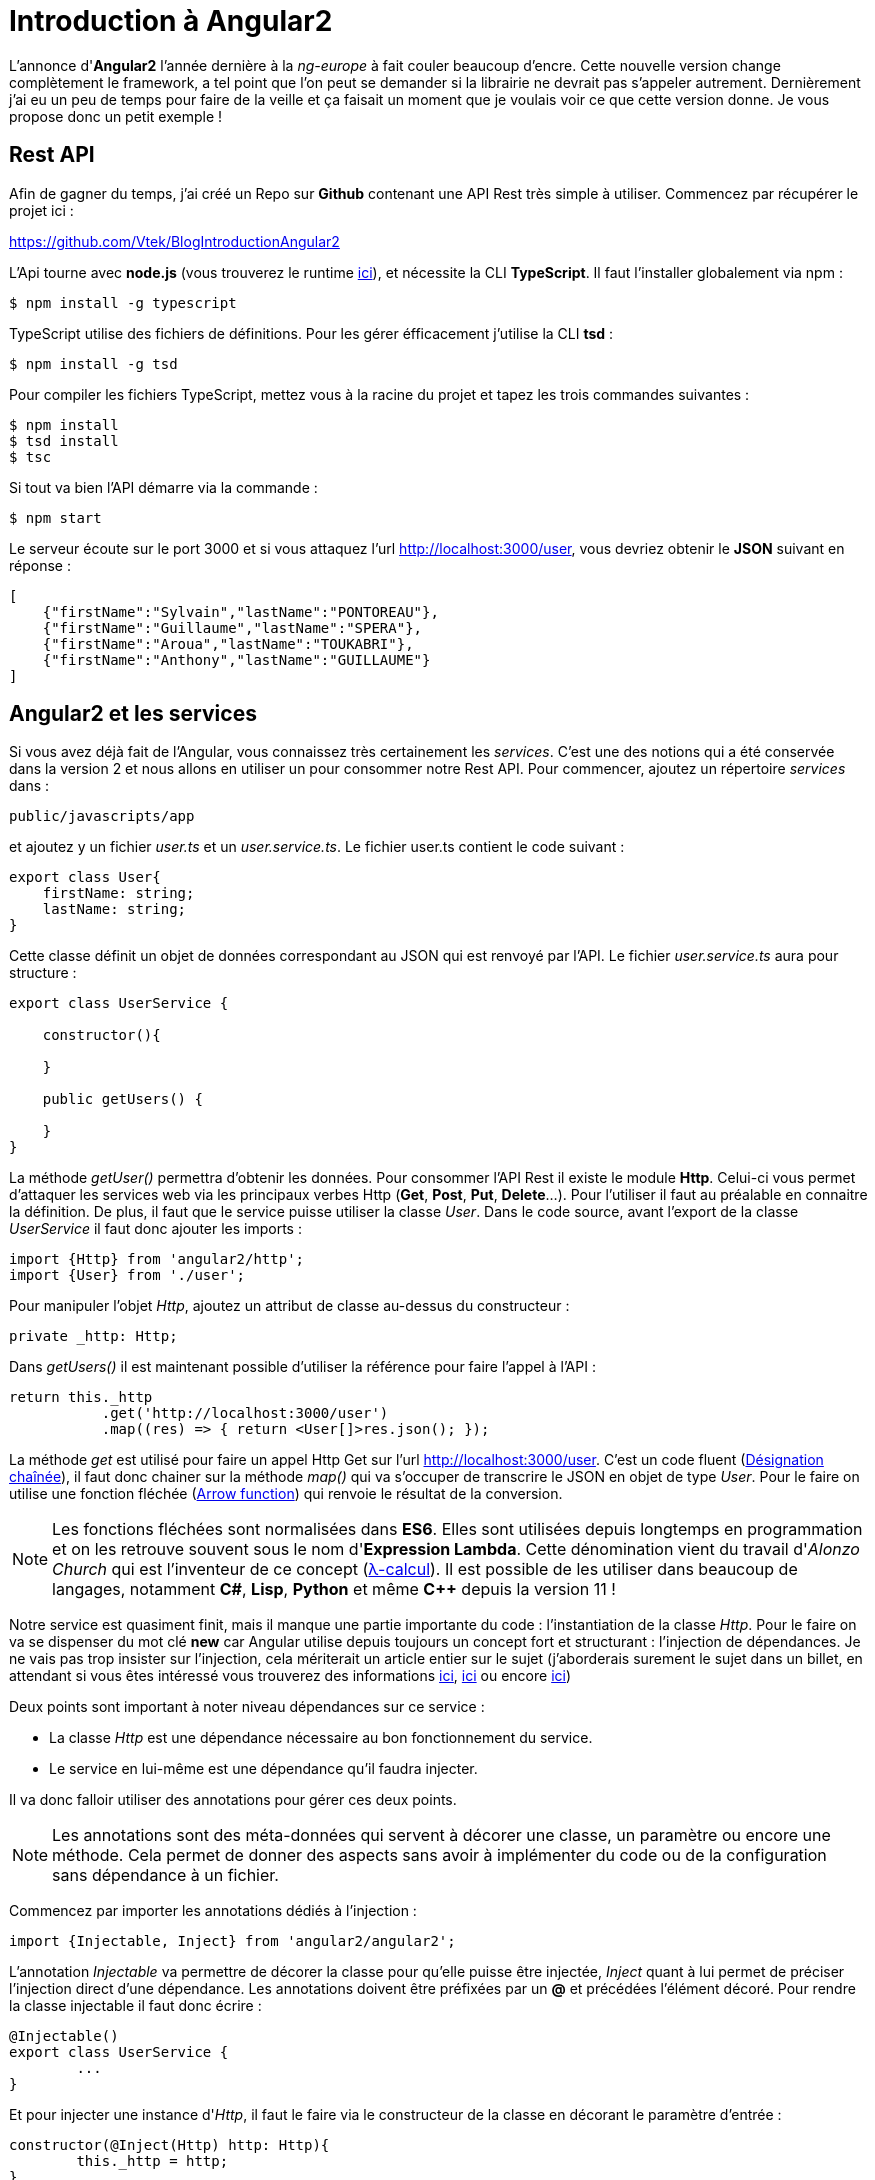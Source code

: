 = Introduction à Angular2
:hp-image: introduction-a-angular2.png

:hp-tags: Angular2, TypeScript


L'annonce d'*Angular2* l'année dernière à la _ng-europe_ à fait couler beaucoup d'encre. Cette nouvelle version change complètement le framework, a tel point que l'on peut se demander si la librairie ne devrait pas s'appeler autrement. Dernièrement j'ai eu un peu de temps pour faire de la veille et ça faisait un moment que je voulais voir ce que cette version donne. Je vous propose donc un petit exemple !


== Rest API

Afin de gagner du temps, j'ai créé un Repo sur *Github* contenant une API Rest très simple à utiliser. Commencez par récupérer le projet ici :

https://github.com/Vtek/BlogIntroductionAngular2

L'Api tourne avec *node.js* (vous trouverez le runtime https://nodejs.org[ici]), et nécessite la CLI *TypeScript*. Il faut l'installer globalement via npm :

----
$ npm install -g typescript
----

TypeScript utilise des fichiers de définitions. Pour les gérer éfficacement j'utilise la CLI *tsd* :

----
$ npm install -g tsd
----

Pour compiler les fichiers TypeScript, mettez vous à la racine du projet et tapez les trois commandes suivantes :

----
$ npm install
$ tsd install
$ tsc
----

Si tout va bien l'API démarre via la commande :

----
$ npm start
----

Le serveur écoute sur le port 3000 et si vous attaquez l'url http://localhost:3000/user, vous devriez obtenir le *JSON* suivant en réponse :

[source,javascript]
----
[
    {"firstName":"Sylvain","lastName":"PONTOREAU"},
    {"firstName":"Guillaume","lastName":"SPERA"},
    {"firstName":"Aroua","lastName":"TOUKABRI"},
    {"firstName":"Anthony","lastName":"GUILLAUME"}
]
----

== Angular2 et les services

Si vous avez déjà fait de l'Angular, vous connaissez très certainement les _services_. C'est une des notions qui a été conservée dans la version 2 et nous allons en utiliser un pour consommer notre Rest API. Pour commencer, ajoutez un répertoire _services_ dans :
----
public/javascripts/app
----
et ajoutez y un fichier _user.ts_ et un _user.service.ts_. Le fichier user.ts contient le code suivant :

[source,javascript]
----
export class User{
    firstName: string;
    lastName: string;
}
----

Cette classe définit un objet de données correspondant au JSON qui est renvoyé par l'API. Le fichier _user.service.ts_ aura pour structure :


[source,javascript]
----
export class UserService {

    constructor(){

    }

    public getUsers() {
        
    }
}
----

La méthode _getUser()_ permettra d'obtenir les données. Pour consommer l'API Rest il existe le module *Http*. Celui-ci vous permet d'attaquer les services web via les principaux verbes Http (*Get*, *Post*, *Put*, *Delete*...). Pour l'utiliser il faut au préalable en connaitre la définition. De plus, il faut que le service puisse utiliser la classe _User_. Dans le code source, avant l'export de la classe _UserService_ il faut donc ajouter les imports :

[source,javascript]
----
import {Http} from 'angular2/http';
import {User} from './user';
----

Pour manipuler l'objet _Http_, ajoutez un attribut de classe au-dessus du constructeur :

[source,javascript]
----
private _http: Http;
----

Dans _getUsers()_ il est maintenant possible d'utiliser la référence pour faire l'appel à l'API :

[source,javascript]
----
return this._http
           .get('http://localhost:3000/user')
           .map((res) => { return <User[]>res.json(); });
----

La méthode _get_ est utilisé pour faire un appel Http Get sur l'url http://localhost:3000/user. C'est un code fluent (https://fr.wikipedia.org/wiki/D%C3%A9signation_cha%C3%AEn%C3%A9e[Désignation chaînée]), il faut donc chainer sur la méthode _map()_ qui va s'occuper de transcrire le JSON en objet de type _User_. Pour le faire on utilise une fonction fléchée (https://developer.mozilla.org/fr/docs/Web/JavaScript/Reference/Fonctions/Fonctions_fl%C3%A9ch%C3%A9es[Arrow function]) qui renvoie le résultat de la conversion.

NOTE: Les fonctions fléchées sont normalisées dans *ES6*. Elles sont utilisées depuis longtemps en programmation et on les retrouve souvent sous le nom d'*Expression Lambda*. Cette dénomination vient du travail d'_Alonzo Church_ qui est l'inventeur de ce concept (https://fr.wikipedia.org/wiki/Lambda-calcul[λ-calcul]). Il est possible de les utiliser dans beaucoup de langages, notamment *C#*, *Lisp*, *Python* et même *C++* depuis la version 11 !

Notre service est quasiment finit, mais il manque une partie importante du code : l'instantiation de la classe _Http_. Pour le faire on va se dispenser du mot clé *new* car Angular utilise depuis toujours un concept fort et structurant : l'injection de dépendances. Je ne vais pas trop insister sur l'injection, cela mériterait un article entier sur le sujet (j'aborderais surement le sujet dans un billet, en attendant si vous êtes intéressé vous trouverez des informations https://en.wikipedia.org/wiki/Dependency_injection[ici], https://en.wikipedia.org/wiki/Dependency_inversion_principle[ici] ou encore https://en.wikipedia.org/wiki/Inversion_of_control[ici])

Deux points sont important à noter niveau dépendances sur ce service :

* La classe _Http_ est une dépendance nécessaire au bon fonctionnement du service.
* Le service en lui-même est une dépendance qu'il faudra injecter.

Il va donc falloir utiliser des annotations pour gérer ces deux points.

NOTE: Les annotations sont des méta-données qui servent à décorer une classe, un paramètre ou encore une méthode. Cela permet de donner des aspects sans avoir à implémenter du code ou de la configuration sans dépendance à un fichier.

Commencez par importer les annotations dédiés à l'injection :

[source,javascript]
----
import {Injectable, Inject} from 'angular2/angular2';
----

L'annotation _Injectable_ va permettre de décorer la classe pour qu'elle puisse être injectée, _Inject_ quant à lui permet de préciser l'injection direct d'une dépendance. Les annotations doivent être préfixées par un *@* et précédées l'élément décoré. Pour rendre la classe injectable il faut donc écrire :

[source,javascript]
----
@Injectable()
export class UserService {
	...   
}
----

Et pour injecter une instance d'_Http_, il faut le faire via le constructeur de la classe en décorant le paramètre d'entrée :

[source,javascript]
----
constructor(@Inject(Http) http: Http){
	this._http = http;
}
----

A ce stade le service utilisateur est terminé. Si vous avez bien suivi toutes les étapes vous devriez avoir le code suivant :

[source,javascript]
----
/// <reference path='../../../../typings/tsd.d.ts' />

import {User} from './user';
import {Http} from 'angular2/http';
import {Injectable, Inject} from 'angular2/angular2';

@Injectable()
export class UserService {

    private _http: Http;

    constructor(@Inject(Http) http: Http){
        this._http = http;
    }

    public getUsers() {
        return this._http
            .get('http://localhost:3000/user')
            .map((res) => { return <User[]>res.json(); });
    }
}
----

TIP: Vous avez surement fait attention à la ligne en commentaire tout en haut du code source. C'est la référence au fichier de définitions qui permettent à votre *IDE* de faire l'auto-complétion en TypeScript. Ici la CLI tsd à centraliser l'ensemble des références dans un fichier _tsd.d.ts_. Il vous suffit ensuite d'ajouter cette référence dans n'importe quel fichier TypeScript pour accéder à l'ensemble de la complétion. C'est plutôt pratique, mais attention à ne pas mélanger l'utilisation des bibliothèques clients et serveurs dans votre code quand vous faites du node.js !

== Les composants
Angular2 a enterré plusieurs concepts important du framework. Les deux principaux pour moi sont le *Scope* et le *Controller*. Il est possible de trouver une explication logique à cette suppression. Quant on développait un contrôleur Angular avec la première version il y avait une ambiguïté entre les pattern https://en.wikipedia.org/wiki/Model%E2%80%93view%E2%80%93controller[MVC] et https://en.wikipedia.org/wiki/Model_View_ViewModel[MVVM]. D'un côté le contrôleur traitait des actions mais d'un autre on utilisait le Scope pour faire le *binding two way*. Malheureusement le mélange de ces deux concepts créer pas mal de confusion et même s'il est possible de les faire cohabiter, le mieux reste encore de les séparer clairement. Dans Angular2 plus d'ambiguïté, nous avons à disposition les *Components* et on peut dire qu'il fonctionne comme des ViewModels. Certains ne seront peut-être pas d'accord avec mon analyse, mais on va dire que ce point de vue n'engage que moi ;)

Afin de rester bien organiser, ajoutez un répertoire _components_ toujours dans :
----
public/javascripts/app
----
et ajoutez y un fichier _user.component.ts_ et un _user.component.html_. Le fichier .html correspondra au template utilisé par le compostant. L'idée est de partir sur une liste d'utilisateur. Une simple boucle for fera la mise en forme. Voici le code du template :

[source,html]
----
<div>
    <h2>User list</h2>
    <ul>
        <li *ng-for="#user of users">
            {{user.firstName}} {{user.lastName}}
        </li>
    </ul>
</div>
----

Pour le composant aura pour structure le code suivant :

[source,javascript]
----
export class UserComponent {
    
    constructor(){
        
    }

    getUsers(){

    }
}
----

Afin que le template puisse fonctionner il faut que le composant dispose d'un attribut _public users_ de type _User[]_ (Le template itère une collection). De plus, le service devra être utilisé pour obtenir les données. Avant l'export de la classe il faut donc importer le type _User_ et _UserService_ :

[source,javascript]
----
import {User} from '../services/user';
import {UserService} from '../services/user.service';
----

Ensuite, ajoutez avant le constructeur l'attribut public correspondant au tableau d'utilisateur et celui privée pour utiliser le service utilisateur :

[source,javascript]
----
public users: User[];
private _userService: UserService;
----

Dans _getUser()_ il est nécessaire de faire un appel au service pour obtenir les données. Pour cela il faut souscrire au résultat de l'appel et assigner la valeur de retour à l'attribut _users_ :

[source,javascript]
----
getUsers(){
    this._userService.getUsers().subscribe((users) => {
        this.users = users;
    });
}
----

La logique du composant est maintenant opérationnelle, mais en l'état il ne peut pas fonctionner. Il faut le décorer avec deux annotations : _@Component_ et _@View_. La première va nous permettre de définir le *selector* (le tag qui permet à angular d'identifier le composant à utiliser dans une vue) et les services à utiliser. La seconde apporte des informations sur le template et les *directives* à utiliser par le composant.

NOTE: Les directives n'ont pas disparu dans Angular2 et elle permettent toujours de manipuler le DOM.

Avant d'ajouter les deux annotations sur la classe il faut les importer :

[source,javascript]
----
import {Component, View, NgFor} from 'angular2/angular2';
----

Vous avez dû remarquer qu'un import est fait aussi pour _NgFor_. En effet, une boucle est utilisée dans le template et il est nécessaire d'inclure la référence de la directive pour que cela fonctionne. Il faut ensuite préciser dans l'annotation le template et l'ensemble des directives utilisées par celui-ci :

[source,javascript]
----
@View({
    templateUrl: 'javascripts/app/components/user.component.html',
    directives: [NgFor]
})
----

Pour l'annotation _Component_, il faut spécifier le selector et les dépendances :

[source,javascript]
----
@Component({
    selector: 'users',
    providers:[UserService]
})
----

Il ne manque plus que le constructeur du composant :

[source,javascript]
----
constructor(userService: UserService){
	this._userService = userService;
	this.users = this.getUsers();
}
----

Il n'est pas nécessaire de préciser que _UserService_ est une dépendance à injecter, Angular2 est capable de le faire automatiquement dans notre cas. La dépendance est explicitement décrite dans l'annotation _Component_ et le service est décoré par _Injectable_.

Notre composant est maintenant terminée. Si vous avez suivi toutes les étapes vous devriez avoir l'ensemble du code suivant :

[source,javascript]
----
import {Component, View, NgFor} from 'angular2/angular2';
import {UserService} from '../services/user.service';
import {User} from '../services/user';

@Component({
    selector: 'users',
    providers:[UserService]
})
@View({
    templateUrl: 'javascripts/app/components/user.component.html',
    directives: [NgFor]
})
export class UserComponent {
    public users: User[];
    private _userService: UserService;

    constructor(userService: UserService){
    	this._userService = userService;
        this.users = this.getUsers();
    }

    getUsers(){
        this._userService.getUsers().subscribe((users) => {
            this.users = users;
        });
    }
}
----


== Bootstrapping

Depuis le début de l'article il y a eu pas mal de code, mais rien n'est encore exéctuable. Il est donc temps de passer aux montages des différents élements pour avoir un peu de visuel. Dans cette partie je vais vous parler de certains éléments qui ne sont pas du tout finalisés dans Angular2. Je vais donc aller à l'essentiel, sans trop insister !

Pour afficher la liste des utilisateurs, je vous propose d'afficher un lien dans un composant parent afin de manipuler le *router*. Pour commencer, ajoutez les fichier _app.html_, _app.ts_, _boostrap.ts_ et _route.config.ts_ à la racine du répertoire :

----
public/javascripts/app
----

Le code du fichier route.config.ts est le suivant :

[source,javascript]
----
import {UserComponent} from './components/user.component';

export var Routes = {
    userList : {
        path: '/userList',
        as: 'UserList',
        component: UserComponent
    }
};

export const APP_ROUTES = Object.keys(Routes).map(r => Routes[r]);
----

Le router va être réécrit prochainement par l'équipe d'Angular, donc inutile de s'attarder trop sur ce code car, il risque de ne plus être valide dans les prochaines versions. Grosso modo il permet de définir un composant sur le path _"/userList"_ qui a pour alias le nom _UserList_. Le router est ensuite utilisé dans le template _app.html_ :

[source,javascript]
----
<a [router-link]="['/' + routes.userList.as]">List all users</a>
<router-outlet></router-outlet>
----

Ici _router-outlet_ joue le rôle d'un conteneur pour le composant qui va être chargé lors du clic sur le lien. Le composant _app.ts_ joue uniquement le rôle de parent. Dans la class _App_ les actions qui sont faites permettent de monter la mécanique du router :

[source,javascript]
----
/// <reference path='../../../typings/tsd.d.ts' />

import {Component, View} from 'angular2/angular2';
import {RouteConfig, ROUTER_DIRECTIVES} from 'angular2/router';
import {Routes, APP_ROUTES} from './route.config';

@Component({
    selector: 'app'
})
@View({
    templateUrl: 'javascripts/app/app.html',
    directives: [ROUTER_DIRECTIVES]
})
@RouteConfig(APP_ROUTES)
export class App {
    public routes = Routes;
}
----

Pour finir l'exemple, il faut démarrer l'ensemble de l'application avec le fichier _boostrap.ts_. Ajoutez y le code suivant :

[source,javascript]
----
import {bootstrap} from 'angular2/angular2';
import {ROUTER_PROVIDERS} from 'angular2/router';
import {App} from './app';
import {HTTP_PROVIDERS} from 'angular2/http';

bootstrap(App, [HTTP_PROVIDERS, ROUTER_PROVIDERS]);
----

Une fois ces quatre fichiers alimentés, le code source est complet. Il ne reste plus qu'à compiler l'ensemble des fichiers TypeScript en tapant dans votre terminal la commande :

----
$ tsc
----

Pour finir, démarrez l'Api Rest avec npm :

----
$ npm start
----

L'application est disponible via l'url : http://localhost:3000.
En cliquant sur le lien _List all users_ vous devriez à présent voir la liste des utilisateurs renvoyés par l'Api Rest :)


NOTE: Pour les plus curieux d'entre vous qui se demande comment les fichiers javascript sont chargés, je vous conseille de jeter un coup d'oeil à l'_index.html_ contenu dans le répertorie _Views_. Comme vous allez le voir c'est *system.js* qui est utilisé pour charger et démarrer l'ensemble de l'application. J'ai volontairement écarté cette partie du code dans l'article pour me concentrer uniquement sur Angular2.

== Conclusion

Dans cet exemple j'ai voulu vous présenter deux fondements d'Angular2 : les *Services* et les *Composants*. Ces deux éléments représentent les bases de la prochaine version et elles sont maintenant assez matures pour qu'on puisse les essayer. Il y a fort à parier que dans les prochaines semaines la structure de la librairie change encore.

Quoi qu'il en soit l'état actuel du code est suffisant pour ce faire un avis. Il est clair qu'Angular2 a changé en profondeur et à renier certains de ses concepts clés. A titre personnel je trouve cette version très intéressante car, elle est mieux structurée à mon goût et ne mélange plus certains concept qui cohabitait très moyennement ensemble. Maintenant il y a un point qui restera obscure encore quelques mois : Est-ce que la communauté va suivre ? Le succès de la première version est venu du nombre conséquent de développeurs utilisant Angular. La seconde version connaitra-t-elle le même engouement ? Il faudra attendre sa sortie en Release pour le savoir !